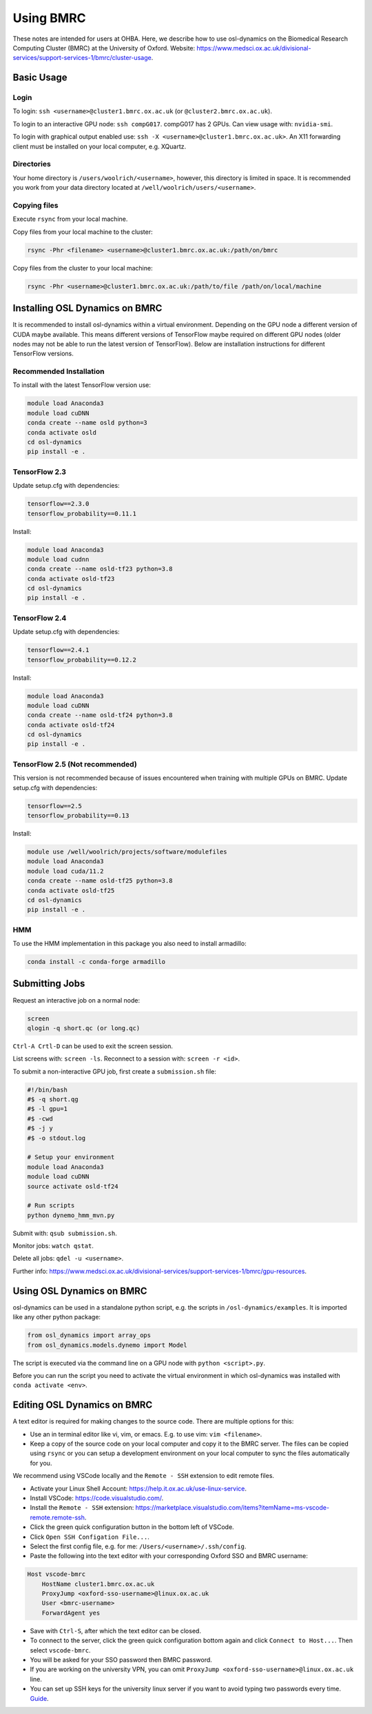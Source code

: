 Using BMRC
==========

These notes are intended for users at OHBA. Here, we describe how to use osl-dynamics on the Biomedical Research Computing Cluster (BMRC) at the University of Oxford. Website: `https://www.medsci.ox.ac.uk/divisional-services/support-services-1/bmrc/cluster-usage <https://www.medsci.ox.ac.uk/divisional-services/support-services-1/bmrc/cluster-usage>`_.

Basic Usage
-----------

Login
*****

To login: ``ssh <username>@cluster1.bmrc.ox.ac.uk`` (or ``@cluster2.bmrc.ox.ac.uk``).

To login to an interactive GPU node: ``ssh compG017``.
compG017 has 2 GPUs. Can view usage with: ``nvidia-smi``.

To login with graphical output enabled use: ``ssh -X <username>@cluster1.bmrc.ox.ac.uk>``. An X11 forwarding client must be installed on your local computer, e.g. XQuartz.

Directories
***********

Your home directory is ``/users/woolrich/<username>``, however, this directory is limited in space. It is recommended you work from your data directory located at ``/well/woolrich/users/<username>``.

Copying files
*************

Execute ``rsync`` from your local machine.

Copy files from your local machine to the cluster:

.. code-block:: shell

    rsync -Phr <filename> <username>@cluster1.bmrc.ox.ac.uk:/path/on/bmrc

Copy files from the cluster to your local machine:

.. code-block:: shell

    rsync -Phr <username>@cluster1.bmrc.ox.ac.uk:/path/to/file /path/on/local/machine

Installing OSL Dynamics on BMRC
-------------------------------

It is recommended to install osl-dynamics within a virtual environment. Depending on the GPU node a different version of CUDA maybe available. This means different versions of TensorFlow maybe required on different GPU nodes (older nodes may not be able to run the latest version of TensorFlow). Below are installation instructions for different TensorFlow versions.

Recommended Installation
************************

To install with the latest TensorFlow version use:

.. code-block:: shell

    module load Anaconda3
    module load cuDNN
    conda create --name osld python=3
    conda activate osld
    cd osl-dynamics
    pip install -e .

TensorFlow 2.3
**************

Update setup.cfg with dependencies:

.. code-block:: shell

    tensorflow==2.3.0
    tensorflow_probability==0.11.1

Install:

.. code-block:: shell

    module load Anaconda3
    module load cudnn
    conda create --name osld-tf23 python=3.8
    conda activate osld-tf23
    cd osl-dynamics
    pip install -e .

TensorFlow 2.4
**************

Update setup.cfg with dependencies:

.. code-block:: shell

    tensorflow==2.4.1
    tensorflow_probability==0.12.2

Install:

.. code-block:: shell

    module load Anaconda3
    module load cuDNN
    conda create --name osld-tf24 python=3.8
    conda activate osld-tf24
    cd osl-dynamics
    pip install -e .

TensorFlow 2.5 (Not recommended)
********************************

This version is not recommended because of issues encountered when training with multiple GPUs on BMRC. Update setup.cfg with dependencies:

.. code-block:: shell

    tensorflow==2.5
    tensorflow_probability==0.13

Install:

.. code-block:: shell

    module use /well/woolrich/projects/software/modulefiles
    module load Anaconda3
    module load cuda/11.2
    conda create --name osld-tf25 python=3.8
    conda activate osld-tf25
    cd osl-dynamics
    pip install -e .

HMM
***
To use the HMM implementation in this package you also need to install armadillo:

.. code-block:: shell

    conda install -c conda-forge armadillo

Submitting Jobs
---------------

Request an interactive job on a normal node:

.. code-block:: shell

    screen
    qlogin -q short.qc (or long.qc)

``Ctrl-A Crtl-D`` can be used to exit the screen session.

List screens with: ``screen -ls``. Reconnect to a session with: ``screen -r <id>``.

To submit a non-interactive GPU job, first create a ``submission.sh`` file:

.. code-block:: shell

    #!/bin/bash
    #$ -q short.qg
    #$ -l gpu=1
    #$ -cwd
    #$ -j y
    #$ -o stdout.log

    # Setup your environment
    module load Anaconda3
    module load cuDNN
    source activate osld-tf24

    # Run scripts
    python dynemo_hmm_mvn.py

Submit with: ``qsub submission.sh``.

Monitor jobs: ``watch qstat``.

Delete all jobs: ``qdel -u <username>``.

Further info: `https://www.medsci.ox.ac.uk/divisional-services/support-services-1/bmrc/gpu-resources <https://www.medsci.ox.ac.uk/divisional-services/support-services-1/bmrc/gpu-resources>`_.

Using OSL Dynamics on BMRC
--------------------------

osl-dynamics can be used in a standalone python script, e.g. the scripts in ``/osl-dynamics/examples``. It is imported like any other python package:

.. code-block:: shell

    from osl_dynamics import array_ops
    from osl_dynamics.models.dynemo import Model

The script is executed via the command line on a GPU node with ``python <script>.py``.

Before you can run the script you need to activate the virtual environment in which osl-dynamics was installed with ``conda activate <env>``.

Editing OSL Dynamics on BMRC
----------------------------

A text editor is required for making changes to the source code. There are multiple options for this:

- Use an in terminal editor like vi, vim, or emacs. E.g. to use vim: ``vim <filename>``.
- Keep a copy of the source code on your local computer and copy it to the BMRC server. The files can be copied using ``rsync`` or you can setup a development environment on your local computer to sync the files automatically for you.

We recommend using VSCode locally and the ``Remote - SSH`` extension to edit remote files.

- Activate your Linux Shell Account: `https://help.it.ox.ac.uk/use-linux-service <https://help.it.ox.ac.uk/use-linux-service#collapse3091407>`_.
- Install VSCode: `https://code.visualstudio.com/ <https://code.visualstudio.com/>`_.
- Install the ``Remote - SSH`` extension: `https://marketplace.visualstudio.com/items?itemName=ms-vscode-remote.remote-ssh <https://marketplace.visualstudio.com/items?itemName=ms-vscode-remote.remote-ssh>`_.
- Click the green quick configuration button in the bottom left of VSCode.
- Click ``Open SSH Configation File...``.
- Select the first config file, e.g. for me: ``/Users/<username>/.ssh/config``.
- Paste the following into the text editor with your corresponding Oxford SSO and BMRC username:

.. code-block:: shell

    Host vscode-bmrc
        HostName cluster1.bmrc.ox.ac.uk
        ProxyJump <oxford-sso-username>@linux.ox.ac.uk
        User <bmrc-username>
        ForwardAgent yes

- Save with ``Ctrl-S``, after which the text editor can be closed.
- To connect to the server, click the green quick configuration bottom again and click ``Connect to Host...``. Then select ``vscode-bmrc``.
- You will be asked for your SSO password then BMRC password.
- If you are working on the university VPN, you can omit ``ProxyJump <oxford-sso-username>@linux.ox.ac.uk`` line.
- You can set up SSH keys for the university linux server if you want to avoid typing two passwords every time. `Guide <https://www.ssh.com/academy/ssh/copy-id>`_.
